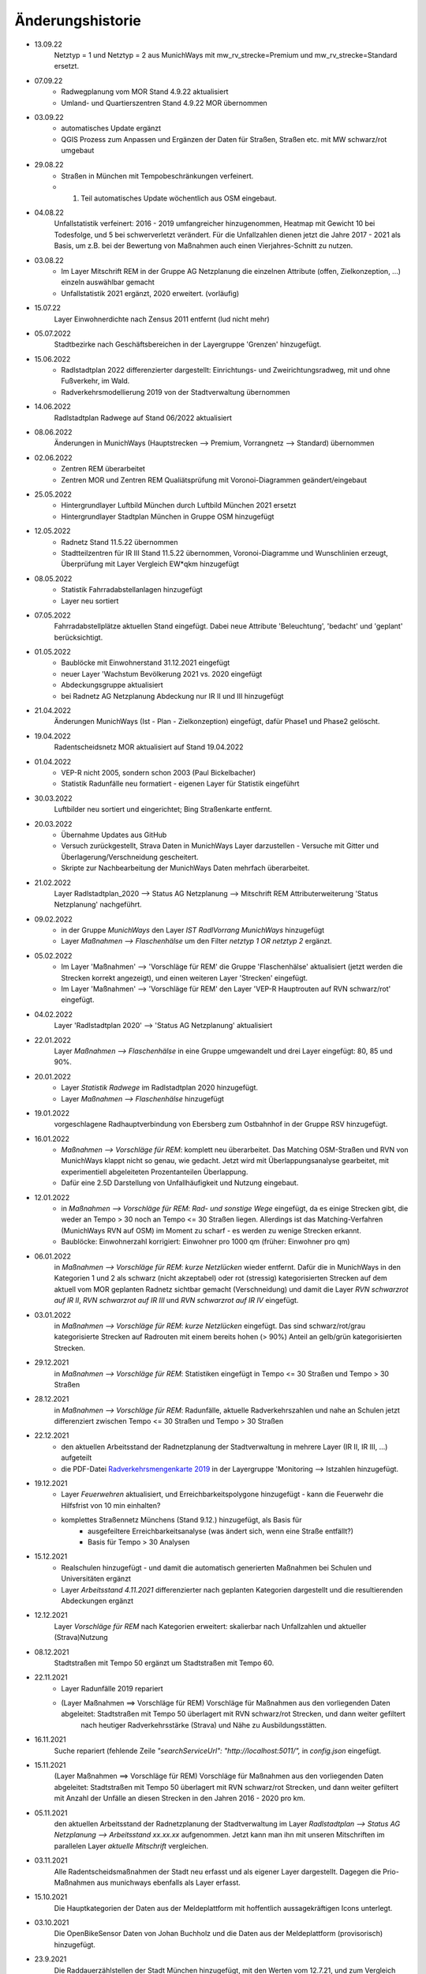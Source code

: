 Änderungshistorie
=================

- 13.09.22
    Netztyp = 1 und Netztyp = 2 aus MunichWays mit mw_rv_strecke=Premium und mw_rv_strecke=Standard ersetzt.

- 07.09.22
    - Radwegplanung vom MOR Stand 4.9.22 aktualisiert
    - Umland- und Quartierszentren Stand 4.9.22 MOR übernommen

- 03.09.22
    - automatisches Update ergänzt
    - QGIS Prozess zum Anpassen und Ergänzen der Daten für Straßen, Straßen etc. mit MW schwarz/rot umgebaut

- 29.08.22
    - Straßen in München mit Tempobeschränkungen verfeinert.
    - 1. Teil automatisches Update wöchentlich aus OSM eingebaut.

- 04.08.22
    Unfallstatistik verfeinert: 2016 - 2019 umfangreicher hinzugenommen, Heatmap mit Gewicht 10 bei Todesfolge, und 5 bei schwerverletzt verändert. Für die Unfallzahlen dienen jetzt die Jahre 2017 - 2021 als Basis, um z.B. bei der Bewertung von Maßnahmen auch einen Vierjahres-Schnitt zu nutzen.

- 03.08.22
    - Im Layer Mitschrift REM in der Gruppe AG Netzplanung die einzelnen Attribute (offen, Zielkonzeption, ...) einzeln auswählbar gemacht
    - Unfallstatistik 2021 ergänzt, 2020 erweitert. (vorläufig)

- 15.07.22
    Layer Einwohnerdichte nach Zensus 2011 entfernt (lud nicht mehr)

- 05.07.2022
    Stadtbezirke nach Geschäftsbereichen in der Layergruppe 'Grenzen' hinzugefügt.

- 15.06.2022
    - Radlstadtplan 2022 differenzierter dargestellt: Einrichtungs- und Zweirichtungsradweg, mit und ohne Fußverkehr, im Wald.
    - Radverkehrsmodellierung 2019 von der Stadtverwaltung übernommen

- 14.06.2022
    Radlstadtplan Radwege auf Stand 06/2022 aktualisiert

- 08.06.2022
    Änderungen in MunichWays (Hauptstrecken --> Premium, Vorrangnetz --> Standard) übernommen

- 02.06.2022
    - Zentren REM überarbeitet
    - Zentren MOR und Zentren REM Qualiätsprüfung mit Voronoi-Diagrammen geändert/eingebaut

- 25.05.2022
    - Hintergrundlayer Luftbild München durch Luftbild München 2021 ersetzt
    - Hintergrundlayer Stadtplan München in Gruppe OSM hinzugefügt

- 12.05.2022
    - Radnetz Stand 11.5.22 übernommen
    - Stadtteilzentren für IR III Stand 11.5.22 übernommen, Voronoi-Diagramme und Wunschlinien erzeugt, Überprüfung mit Layer Vergleich EW*qkm hinzugefügt

- 08.05.2022
    - Statistik Fahrradabstellanlagen hinzugefügt
    - Layer neu sortiert

- 07.05.2022
    Fahrradabstellplätze aktuellen Stand eingefügt. Dabei neue Attribute 'Beleuchtung',
    'bedacht' und 'geplant' berücksichtigt.

- 01.05.2022
    - Baublöcke mit Einwohnerstand 31.12.2021 eingefügt
    - neuer Layer 'Wachstum Bevölkerung 2021 vs. 2020 eingefügt
    - Abdeckungsgruppe aktualisiert
    - bei Radnetz AG Netzplanung Abdeckung nur IR II und III hinzugefügt

- 21.04.2022
    Änderungen MunichWays (Ist - Plan - Zielkonzeption) eingefügt, dafür Phase1 und Phase2 gelöscht.

- 19.04.2022
    Radentscheidsnetz MOR aktualisiert auf Stand 19.04.2022

- 01.04.2022
    - VEP-R nicht 2005, sondern schon 2003 (Paul Bickelbacher)
    - Statistik Radunfälle neu formatiert - eigenen Layer für Statistik eingeführt

- 30.03.2022
    Luftbilder neu sortiert und eingerichtet; Bing Straßenkarte entfernt.

- 20.03.2022
    - Übernahme Updates aus GitHub
    - Versuch zurückgestellt, Strava Daten in MunichWays Layer darzustellen - Versuche mit Gitter und Überlagerung/Verschneidung gescheitert.
    - Skripte zur Nachbearbeitung der MunichWays Daten mehrfach überarbeitet.

- 21.02.2022
    Layer Radlstadtplan_2020 --> Status AG Netzplanung --> Mitschrift REM Attributerweiterung 'Status Netzplanung' nachgeführt.

- 09.02.2022
    - in der Gruppe *MunichWays* den Layer *IST RadlVorrang MunichWays* hinzugefügt
    - Layer *Maßnahmen --> Flaschenhälse* um den Filter *netztyp 1 OR netztyp 2* ergänzt.

- 05.02.2022
    - Im Layer 'Maßnahmen' --> 'Vorschläge für REM' die Gruppe 'Flaschenhälse' aktualisiert (jetzt werden die Strecken korrekt angezeigt), und einen weiteren Layer 'Strecken' eingefügt.
    - Im Layer 'Maßnahmen' --> 'Vorschläge für REM' den Layer 'VEP-R Hauptrouten auf RVN schwarz/rot' eingefügt.

- 04.02.2022
    Layer 'Radlstadtplan 2020' --> 'Status AG Netzplanung' aktualisiert

- 22.01.2022
    Layer *Maßnahmen --> Flaschenhälse* in eine Gruppe umgewandelt und drei Layer eingefügt: 80, 85 und 90%.

- 20.01.2022
    - Layer *Statistik Radwege* im Radlstadtplan 2020 hinzugefügt.
    - Layer *Maßnahmen --> Flaschenhälse* hinzugefügt

- 19.01.2022
    vorgeschlagene Radhauptverbindung von Ebersberg zum Ostbahnhof in der Gruppe RSV hinzugefügt.

- 16.01.2022
    - *Maßnahmen --> Vorschläge für REM*: komplett neu überarbeitet. Das Matching OSM-Straßen und RVN von MunichWays klappt nicht so genau, wie gedacht. Jetzt wird mit Überlappungsanalyse gearbeitet, mit experimentiell abgeleiteten Prozentanteilen Überlappung.
    - Dafür eine 2.5D Darstellung von Unfallhäufigkeit und Nutzung eingebaut.

- 12.01.2022
    - in *Maßnahmen --> Vorschläge für REM*: *Rad- und sonstige Wege* eingefügt, da es einige Strecken gibt, die weder an Tempo > 30 noch an Tempo <= 30 Straßen liegen. Allerdings ist das Matching-Verfahren (MunichWays RVN auf OSM) im Moment zu scharf - es werden zu wenige Strecken erkannt.
    - Baublöcke: Einwohnerzahl korrigiert: Einwohner pro 1000 qm (früher: Einwohner pro qm)

- 06.01.2022
    in *Maßnahmen --> Vorschläge für REM*: *kurze Netzlücken* wieder entfernt. Dafür die in MunichWays in den Kategorien 1 und 2 als schwarz (nicht akzeptabel) oder rot (stressig) kategorisierten Strecken auf dem aktuell vom MOR geplanten Radnetz sichtbar gemacht (Verschneidung) und damit die Layer *RVN schwarzrot auf IR II*, *RVN schwarzrot auf IR III* und *RVN schwarzrot auf IR IV* eingefügt.

- 03.01.2022
    in *Maßnahmen --> Vorschläge für REM*: *kurze Netzlücken* eingefügt. Das sind schwarz/rot/grau kategorisierte Strecken auf Radrouten mit einem bereits hohen (> 90%) Anteil an gelb/grün kategorisierten Strecken.

- 29.12.2021
    in *Maßnahmen --> Vorschläge für REM*: Statistiken eingefügt in Tempo <= 30 Straßen und Tempo > 30 Straßen

- 28.12.2021
    in *Maßnahmen --> Vorschläge für REM*: Radunfälle, aktuelle Radverkehrszahlen und nahe an Schulen jetzt differenziert zwischen Tempo <= 30 Straßen und Tempo > 30 Straßen

- 22.12.2021
    - den aktuellen Arbeitsstand der Radnetzplanung der Stadtverwaltung in mehrere Layer (IR II, IR III, ...) aufgeteilt
    - die PDF-Datei `Radverkehrsmengenkarte 2019 <https://muenchenunterwegs.de/content/343/download/radverkehrsmengenkarte-2019.pdf>`_ in der Layergruppe 'Monitoring --> Istzahlen hinzugefügt.

- 19.12.2021
    - Layer *Feuerwehren* aktualisiert, und Erreichbarkeitspolygone hinzugefügt - kann die Feuerwehr die Hilfsfrist von 10 min einhalten?
    - komplettes Straßennetz Münchens (Stand 9.12.) hinzugefügt, als Basis für
        - ausgefeiltere Erreichbarkeitsanalyse (was ändert sich, wenn eine Straße entfällt?)
        - Basis für Tempo > 30 Analysen

- 15.12.2021
    - Realschulen hinzugefügt - und damit die automatisch generierten Maßnahmen bei Schulen und Universitäten ergänzt
    - Layer *Arbeitsstand 4.11.2021* differenzierter nach geplanten Kategorien dargestellt und die resultierenden Abdeckungen ergänzt

- 12.12.2021
    Layer *Vorschläge für REM* nach Kategorien erweitert: skalierbar nach Unfallzahlen und aktueller (Strava)Nutzung

- 08.12.2021
    Stadtstraßen mit Tempo 50 ergänzt um Stadtstraßen mit Tempo 60.

- 22.11.2021
    - Layer Radunfälle 2019 repariert

    - (Layer Maßnahmen ==> Vorschläge für REM) Vorschläge für Maßnahmen aus den vorliegenden Daten abgeleitet: Stadtstraßen mit Tempo 50 überlagert mit RVN schwarz/rot Strecken, und dann weiter gefiltert
        nach heutiger Radverkehrsstärke (Strava) und
        Nähe zu Ausbildungsstätten.

- 16.11.2021
    Suche repariert (fehlende Zeile *"searchServiceUrl": "http://localhost:5011/",* in *config.json* eingefügt.

- 15.11.2021
    (Layer Maßnahmen ==> Vorschläge für REM) Vorschläge für Maßnahmen aus den vorliegenden Daten abgeleitet: Stadtstraßen mit Tempo 50 überlagert mit RVN schwarz/rot Strecken, und dann weiter gefiltert mit Anzahl der Unfälle an diesen Strecken in den Jahren 2016 - 2020 pro km.

- 05.11.2021
    den aktuellen Arbeitsstand der Radnetzplanung der Stadtverwaltung im Layer *Radlstadtplan --> Status AG Netzplanung --> Arbeitsstand xx.xx.xx* aufgenommen. Jetzt kann man ihn mit unseren Mitschriften im parallelen Layer *aktuelle Mitschrift* vergleichen.

- 03.11.2021
    Alle Radentscheidsmaßnahmen der Stadt neu erfasst und als eigener Layer dargestellt. Dagegen die Prio-Maßnahmen aus munichways ebenfalls als Layer erfasst.

- 15.10.2021
    Die Hauptkategorien der Daten aus der Meldeplattform mit hoffentlich aussagekräftigen Icons unterlegt.

- 03.10.2021
    Die OpenBikeSensor Daten von Johan Buchholz und die Daten aus der Meldeplattform (provisorisch) hinzugefügt.

- 23.9.2021
    Die Raddauerzählstellen der Stadt München hinzugefügt, mit den Werten vom 12.7.21, und zum Vergleich den strava Werten vom gleichen Tag. Daraus ergibt sich: nimmt man die strava Daten einer beliebigen Straße, kommt man mit dem Faktor 20 - 40 auf einen Anhaltswert für den tatsächlichen Radverkehr an dieser Stelle.

- 15.9.2021
    Strava Daten vom 12.7.21 eingefügt und Stadtradeln 2020 mit dem gleichen Schema dargestellt. An diesem Tag war laut Radzählstellen sehr viel Betrieb. Die Vergleiche mit den Radzählstellen kommen noch.

- 11.09.2021
    Auf Basis von Zeitungsberichten und Unterlagen des Planungsreferates die Radschnellverbindungen eingefügt.

- 25.08.2021

    Hintergrund Layer Luftbild München 2019 wieder eingefügt, auf Basis der neuen Capability Dokumente des Geodatenservice. Aber es bleibt wegen der Instabilitäten des Geodatenservice eine Interimslösung!

- 13.08.2021

    neue Capability Dokumente vom Geodatenservice erhalten - der WMS des Geodatenservice der Stadt München gab allmählich seinen Geist auf, und daher wurde die Website nicht mehr oder sehr langsam geladen.

    6 neue Layer in der Gruppe *Planung München* hinzugefügt aus `Stadtentwicklungsplanung 2040 <https://www.muenchen.de/rathaus/Stadtverwaltung/Referat-fuer-Stadtplanung-und-Bauordnung/Step2040.html>`_


- 14.06.2021

    Gruppe Monitoring erweitert: Fahrradabstellplätze, Unfallstatistik

    Istzahlen Strava Mai 2021 eingefügt

- 12.06.2021

   Gruppe Monitoring eingefügt: enthält Abdeckung, Radwegqualität und Ist-Zahlen (Modal Split)

- 08.06.2021

    Abdeckung Wohnorte Bevölkerung für beschilderte Radwege, AG Netzplanung, munichways Radlvorrangnetz und VEP-R 2005 hinzugefügt.

- 01.06.2021

    Anteil Radverkehr in einzelnen Stadtbezirken unter Ist-Zahlen hinzugefügt.

- 19.05.2021

    Umlegungsnetz Landkreis München, erstellt von der Fa. Inovaplan, vorgestellt dem Ausschuss für Mobilität des Landkreises am 13.4.2021, eingefügt - bisher mit den mitgelieferten Stilen.

- 18.05.2021

    Istzahlen Strava für 2020 und bis April 2021 hinzugefügt, teilweise korrigiert.

- 27.04.2021

     Istzahlen Strava Februar 2020 hinzugefügt (Strava liefert nur auf Anforderung die Zahlen eines Monats, und braucht dafür mehrere Tage - dafür kostet es nichts).

     Layer *Status AG Netzplanung* hinzugefügt. Hier wird gezeigt, welche Strecken in der Arbeitsgruppe Netzplanung bereits akzeptiert (übernommen) wurden, und welche noch offen (d.h. endgültig abzustimmen) sind.

- 23.04.2021

    *Stadtbezirke einzeln* und *Stadtbezirke ausgeschlossen* in der Layergruppe *Grenzen* hinzugefügt, um zu zeigen, welche Stadtbezirke bereits in der AG Netzplanung bearbeitet wurden.

- 16.04.2021

    Istzahlen Strava September 2020 hinzugefügt (Strava liefert nur auf Anforderung die Zahlen eines Monats, und braucht dafür mehrere Tage - dafür kostet es nichts).

- 15.04.2021

    Schulen (Gymnasien, Mittelschulen und Grundschulen) in einer Gruppe zusammengefasst

- 14.04.2021

    Fahrradabstellplätze (Quelle Stadt) hinzugefügt.

- 13.04.2021

    Luftlinien in *Zentren Vorschlag MOR* und in *Zentren Vorschlag REM* in Hash-Linien geändert.

- 12.04.2021

    Layer *Quell- und Zielorte* neu geordnet: Gruppe *Zentren Vorschlag MOR* hinzugefügt. Außerdem - zur Qualitätssicherung - den Layer *Stadtteile mit Einwohnerzahlen* hinzugefügt, um neben dem Layer *Bevölkerungsdichte nach Baublöcken* einen Überblick zu erhalten, ob die Zentren auch alle Bevölkerungszentren beinhalten.

- 10.04.2021

    Die 8 häufigsten Unfallorte aus der az vom 17.3.2018 hinzugefügt.

- 07.04.2021

    Istzahlen Strava Februar 2021 hinzugefügt (Strava liefert nur auf Anforderung die Zahlen eines Monats, und braucht dafür mehrere Tage - dafür kostet es nichts).

- 06.04.2021

    Istzahlen Strava Juli 2020 und Januar 2021 hinzugefügt.

    Radhauptverbindung Sauerlach - Oberhaching - Geiselgasteig hinzugefügt (unter Radschnellverbindungen)

- 03.04.2021

    Layer *REM* in *Umsetzung LHM* umbenannt. Das Planungsreferat der Stadt München hat Maßnahmenbündel zusammengestellt, die in diesem Layer dargestellt werden. Die zusammenfassende Darstellung dieser Maßnahmen auf der Website der Stadt spiegelt nicht genau den Stand, wie er im RIS zu finden ist.

- 02.04.2021

    Oberzentren und Mittelzentren im Münchener Süden korrigiert und ergänzt. Den Algorithmus *Nächster Nachbar* für die Anbindung der Mittelzentren und Grenzpunkte an die Oberzentren ersetzt durch *Hub Lines / Distance* aus dem Plugin MMQGIS.

- 29.03.2021

    Haltestellen hinzugefügt. Dabei kann man Haltestellen auswählen, die in mehr als 15 min Intervallen angefahren werden. An diesen Haltestellen ist es denkbar, die Radwegführung einfacher zu gestalten, als bei den anderen Haltestellen, wo mit mehr ein- und aussteigenden Fahrgästen gerechnet werden muss.

- 26.03.2021

    Gymnasien inkl. der aktuellen Schülerzahl hinzugefügt. Quellen waren Wikipedia (Geodaten) und das RIS (Schülerzahl).

- 17.03.2021

    Grund- und Mittelschulstandorte und -sprengel, Mittelschulverbund wieder hinzugefügt - Capabilities Dokument auf Geoserver der Stadt München war verschwunden.

- 16.03.2021

    Bevölkerungsdichte nach Baublöcken hinzugefügt. Das ergibt eine wesentliche detailliertere und aktuelle Sicht auf die Einwohnerverteilung als das relativ grobe Raster aus dem Zensus 2011

- 12.03.2021

    (geometrische) Stadtteilzentren und Luftlinien (Delaunay Triangulierung) hinzugefügt

- 08.03.2021

    Datenschutz und Nutzungsbedingungen eingefügt

- 07.03.2021

    Strava Ist-Daten (RIDE) eingefügt

    Stadtplan München(grau) eingefügt - er skaliert mit dem Radlstadtplan, weil der Radlstadtplan für den Druck konzipiert wurde und nicht ohne weiteres mit anderen Hintergrundkarten nutzbar ist.

- 06.03.2021

    Triangulierung weiter bearbeitet - überflüssige Kanten, die von der Stadtgrenze durchschnitten werden, werden bei der Erstellung automatisch entfernt.

    Die aktuelle Dokumentation liegt jetzt auch komplett als PDF-Dokument vor `Radwegplanung München <https://radwegplanung-muenchen.de/doc/build/latex/radwegplanungmnchen.pdf>`_

- 27.02.2021

    Oberzentren, Triangulierung und Anbindung Grenzpunkte überarbeitet

- 24.02.2021

    Das (i) Icon neben dem Layernamen, das anzeigt, dass der Layer abfragbar ist, entfernt, da alle Layer abfragbar sind. (in config.json: showQueryableIcon = false)

- 23.02.2021

    Aufgrund des Feedbacks aus den Bezirken 6, 7, 17, 18 und 19 weitere Zwangspunkte und neue *Bezirkszentren* eingefügt. Die Bezirkszentren sollten bei der Umsetzung der Radwegplanung auf Bezirksebene berücksichtigt werden.

- 21.02.2021

    Unter 'Fahrradabstellplätze' die über CityWise erfassten Fahrradabstellplätze, Luftpumpen und Fahrradwerkstätten hinzugefügt. Die Bilder lassen sich direkt mit 'mouse over' (*Kartentipps anzeigen* muss eingeschaltet sein)
    anzeigen. Mit Links-Mausklick auf einen Eintrag werden alle Informationen zu diesem Eintrag, z.B. auch das Datum des Eintrag (*createdOn*) angezeigt.

    Unter Gefahrenstellen/Unfälle die über CityWise erfassten kritschen Stellen eingefügt (Foto mit *mouse over*)

- 16.02.2021

    Bike&Ride Fahrradabstellplätze mit Kapazitäten > 50 und > 100 hinzugefügt

    Radlstadtplan der Stadt München als WMS hinzugefügt (leider nur Teile)

- 14.02.2021

    Dokumentation hinzugefügt

- 02.02.2021

    Gruppe Radwege Bayern ersetzt - die bisherigen WMS sind abgeschaltet worden.

    Radwege München aus Radlstadtplan in leichtem Gelb gefärbt, nicht mehr Magenta, um Verwechslung mit RadlVorrang-Strecken zu vermeiden.

- 31.01.2021

    2021-01-31_radlvorrangnetz_masterliste_V03.geojson übernommen, korrigiert (MultiLineString --> LineString) und in QGIS DB eingespielt (QGIS-mw/Gesamtnetz_V3.json)

    Gefahrenatlas der SZ vom August 2014 in die Layergruppe 'Gefahrenstellen / Unfälle' aufgenommen


